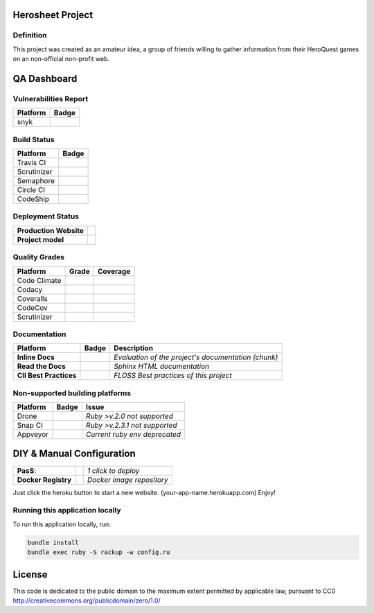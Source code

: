 Herosheet Project
===================
Definition
----------
This project was created as an amateur idea, a group of friends willing to gather information
from their HeroQuest games on an non-official non-profit web.

QA Dashboard
============

Vulnerabilities Report
------------
+--------------+-------------------+
| **Platform** | **Badge**         |
+==============+===================+
| snyk         | |Vulnerabilities| |
+--------------+-------------------+

.. |Vulnerabilities| image:: https://snyk.io/test/github/borja/herobravo/badge.svg
   :target: https://snyk.io/test/github/borja/herobravo

Build Status
------------
+--------------+-------------------+
| **Platform** | **Badge**         |
+==============+===================+
| Travis CI    | |Travis Status|   |
+--------------+-------------------+
| Scrutinizer  | |Scrut Status|    |
+--------------+-------------------+
| Semaphore    | |Semaphore|       |
+--------------+-------------------+
| Circle CI    | |CircleCi Status| |
+--------------+-------------------+
| CodeShip     | |CodeShip|        |
+--------------+-------------------+

.. |Travis Status| image:: https://travis-ci.org/borja/herobravo.svg?branch=master
   :target: https://travis-ci.org/borja/herobravo
.. |Semaphore| image:: https://semaphoreci.com/api/v1/borja/herobravo/branches/master/shields_badge.svg
   :target: https://semaphoreci.com/borja/herobravo
.. |CodeShip| image:: https://codeship.com/projects/52ab60f0-1e7d-0134-4772-3632048523f1/status?branch=master
   :target: https://codeship.com/projects/160114
.. |CircleCi Status| image:: https://circleci.com/gh/borja/herobravo.svg?style=shield
   :target: https://circleci.com/gh/borja/herobravo
.. |Scrut Status| image:: https://scrutinizer-ci.com/g/borja/herobravo/badges/build.png?b=master
   :target: https://scrutinizer-ci.com/g/borja/herobravo

Deployment Status
-----------------
+------------------------+-----------------+
| **Production Website** | |Heroku Status| |
+------------------------+-----------------+
| **Project model**      | |Gemnasium|     |
+------------------------+-----------------+

.. |Gemnasium| image:: https://gemnasium.com/Borja/herobravo.svg
   :target: https://gemnasium.com/Borja/herobravo
.. |Heroku Status| image:: http://heroku-badge.herokuapp.com/?app=herosheet&style=flat&svg=1
   :target: http://herosheet.herokuapp.com/

Quality Grades
--------------
+--------------+----------------+-------------------+
| Platform     | Grade          | Coverage          |
+==============+================+===================+
| Code Climate | |Code Climate| | |CC Coverage|     |
+--------------+----------------+-------------------+
| Codacy       | |Codacy Badge| | |Codacy Coverage| |
+--------------+----------------+-------------------+
| Coveralls    |                | |Coveralls|       |
+--------------+----------------+-------------------+
| CodeCov      |                | |CodeCov|         |
+--------------+----------------+-------------------+
| Scrutinizer  | |Scrutinizer|  | |ScrutCov|        |
+--------------+----------------+-------------------+

.. |Code Climate| image:: https://codeclimate.com/github/borja/herobravo/badges/gpa.svg
   :target: https://codeclimate.com/github/borja/herobravo
.. |Codacy Badge| image:: https://api.codacy.com/project/badge/Grade/f2559f1e733d4a4c854fdcc84804c047
   :target: https://www.codacy.com/app/borja/herobravo?utm_source=github.com&amp;utm_medium=referral&amp;utm_content=borja/herobravo&amp;utm_campaign=Badge_Grade
.. |CC Coverage| image:: https://codeclimate.com/github/borja/herobravo/badges/coverage.svg
   :target: https://codeclimate.com/github/borja/herobravo/coverage
.. |Codacy Coverage| image:: https://api.codacy.com/project/badge/Coverage/f2559f1e733d4a4c854fdcc84804c047
   :target: https://www.codacy.com/app/borja/herobravo?utm_source=github.com&amp;utm_medium=referral&amp;utm_content=borja/herobravo&amp;utm_campaign=Badge_Coverage
.. |Coveralls| image:: https://coveralls.io/repos/github/borja/herobravo/badge.svg?branch=master
   :target: https://coveralls.io/github/borja/herobravo?branch=master
.. |CodeCov| image:: https://codecov.io/gh/borja/herobravo/branch/master/graph/badge.svg
  :target: https://codecov.io/gh/borja/herobravo
.. |Scrutinizer| image:: https://scrutinizer-ci.com/g/borja/herobravo/badges/quality-score.png?b=master
  :target: https://scrutinizer-ci.com/g/borja/herobravo/
.. |ScrutCov| image:: https://scrutinizer-ci.com/g/borja/herobravo/badges/coverage.png?b=master
  :target: https://scrutinizer-ci.com/g/borja/herobravo/

Documentation
-------------
+------------------------+------------------+-----------------------------------------------------+
| Platform               | Badge            | Description                                         |
+========================+==================+=====================================================+
| **Inline Docs**        | |Inline docs|    | *Evaluation of the project's documentation (chunk)* |
+------------------------+------------------+-----------------------------------------------------+
| **Read the Docs**      | |readthedocs|    | *Sphinx HTML documentation*                         |
+------------------------+------------------+-----------------------------------------------------+
| **CII Best Practices** | |Best Practices| | *FLOSS Best practices of this project*              |
+------------------------+------------------+-----------------------------------------------------+

.. |Inline docs| image:: http://inch-ci.org/github/borja/herobravo.svg
   :target: http://inch-ci.org/github/borja/herobravo
.. |readthedocs| image:: https://readthedocs.org/projects/herobravo/badge/?version=latest
   :target: http://herobravo.readthedocs.io/es/latest/?badge=latest
.. |Best Practices| image:: https://bestpractices.coreinfrastructure.org/projects/224/badge
   :target: https://bestpractices.coreinfrastructure.org/projects/224

Non-supported building platforms
--------------------------------
+----------+------------+-------------------------------+
| Platform | Badge      | Issue                         |
+==========+============+===============================+ 
| Drone    | |Drone|    | *Ruby >v.2.0 not supported*   |
+----------+------------+-------------------------------+
| Snap CI  | |Snap CI|  | *Ruby >v.2.3.1 not supported* |
+----------+------------+-------------------------------+
| Appveyor | |Appveyor| | *Current ruby env deprecated* |
+----------+------------+-------------------------------+

.. |Drone| image:: https://drone.io/github.com/borja/herobravo/status.png
   :target: https://drone.io/github.com/borja/herobravo/latest
.. |Appveyor| image:: https://ci.appveyor.com/api/projects/status/c9ao5apb9qlaby84?svg=true
   :target: https://ci.appveyor.com/project/borja/herobravo/branch/master
.. |Snap CI| image:: https://snap-ci.com/borja/herobravo/branch/master/build_image
   :target: https://snap-ci.com/borja/herobravo/branch/master

DIY & Manual Configuration
==========================
+---------------------+-----------------+-------------------------------+
| **PasS**:           | |Heroku Deploy| | *1 click to deploy*           |
+---------------------+-----------------+-------------------------------+
| **Docker Registry** | |DockerHub|     | *Docker image repository*     |
+---------------------+-----------------+-------------------------------+

Just click the heroku button to start a new website.
(your-app-name.herokuapp.com) Enjoy!

.. |DockerHub| image:: https://img.shields.io/badge/%E2%86%91_DockerHub-borjamartin/herobravo-blue.svg
   :target: https://hub.docker.com/r/borjamartin/herobravo/
.. |Heroku Deploy| image:: https://img.shields.io/badge/%E2%86%91_Deploy_to-Heroku-7056bf.svg
   :target: https://heroku.com/deploy

Running this application locally
----------------------------------
To run this application locally, run:

.. code:: console

    bundle install
    bundle exec ruby -S rackup -w config.ru

License
=======
This code is dedicated to the public domain to the maximum extent
permitted by applicable law, pursuant to CC0
http://creativecommons.org/publicdomain/zero/1.0/
